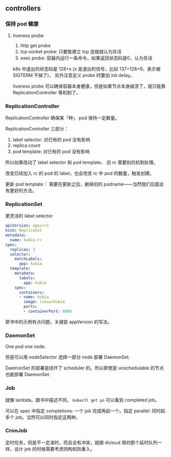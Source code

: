 ** controllers

*** 保持 pod 健康

**** liveness probe

1. http get probe
2. tcp socket probe: 只要能建立 tcp 连接就认为存活
3. exec probe: 容器内运行一条命令，如果返回状态码是0，认为存活

k8s 中退出的状态码是 128+x (x 是退出的信号，比如 137=128+9，表示被 SIGTERM 干掉了)， 另外注意定义 probe 时要加 init delay。

liveness probe 可以确保容器本身健康，但是如果节点本身崩溃了，就只能靠 ReplicationController 等机制了。

*** ReplicationController

ReplicationController 确保某「种」 pod 保持一定数量。

ReplicationController 三部分：

1. label selector: 对已有的 pod 没有影响
2. replica count
3. pod template: 对已有的 pod 没有影响

所以如果改动了 label selector 和 pod template， 旧 rc 需要别的机制处理。

改变已经加入 rc 的 pod 的 label，也会改变 rc 中 pod 的数量，触发创建。

更新 pod template： 需要在更新之后，删掉旧的 podname——当然我们后面会有更好的方法。

*** ReplicationSet

更灵活的 label selector

#+BEGIN_SRC YAML
apiVersion: apps/v1
kind: ReplicaSet
metadata:
  name: kubia-rc
spec:
  replicas: 3
  selector:
    matchLabels:
      app: kubia
  template:
    metadata:
      labels:
        app: kubia
    spec:
      containers:
      - name: kubia
        image: luksa/kubia
        ports:
        - containerPort: 8080
#+END_SRC


原书中的示例有点问题，关键是 appVersion 的写法。

*** DaemonSet

One pod one node.

但是可以用 nodeSelector 选择一部分 node 部署 DaemonSet.

DaemonSet 的部署是绕开了 scheduler 的。所以即使是 unschedulable 的节点也能部署 DaemonSet.

*** Job

就像 lambda。跟书中描述不同， ~kubectl get po~ 可以看到 completed job。

可以在 spec 中指定 completions: 一个 job 完成再起一个。指定 parallel: 同时起多个 job。当然可以同时指定这两种。

*** CronJob

定时任务，但是不一定准时，而且会有冲突，就跟 dicloud 用的那个延时队列一样。设计 job 的时候需要考虑同构和防重入。
